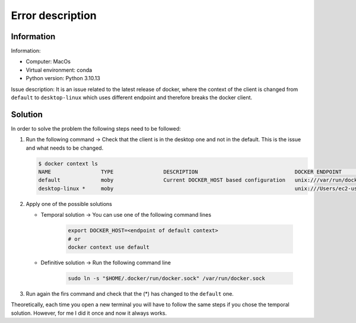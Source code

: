 Error description
====

Information
____
Information:

- Computer: MacOs
- Virtual environment: conda
- Python version: Python 3.10.13

Issue description:
It is an issue related to the latest release of docker, where the context of the client is changed from ``default`` to ``desktop-linux`` which uses different endpoint and therefore breaks the docker client.


Solution
____

In order to solve the problem the following steps need to be followed:

#. Run the following command → Check that the client is in the desktop one and not in the default. This is the issue and what needs to be changed.

   .. code-block:: bash

      $ docker context ls
      NAME                TYPE                DESCRIPTION                               DOCKER ENDPOINT                                  KUBERNETES ENDPOINT   ORCHESTRATOR
      default             moby                Current DOCKER_HOST based configuration   unix:///var/run/docker.sock                                            swarm
      desktop-linux *     moby                                                          unix:///Users/ec2-user/.docker/run/docker.sock

#. Apply one of the possible solutions

   - Temporal solution → You can use one of the following command lines

      .. code-block:: bash

         export DOCKER_HOST=<endpoint of default context>
         # or
         docker context use default

   - Definitive solution → Run the following command line

      .. code-block:: bash

         sudo ln -s "$HOME/.docker/run/docker.sock" /var/run/docker.sock

#. Run again the firs command and check that the (*) has changed to the ``default`` one.

Theoretically, each time you open a new terminal you will have to follow the same steps if you chose the temporal solution. However, for me I did it once and now it always works.
